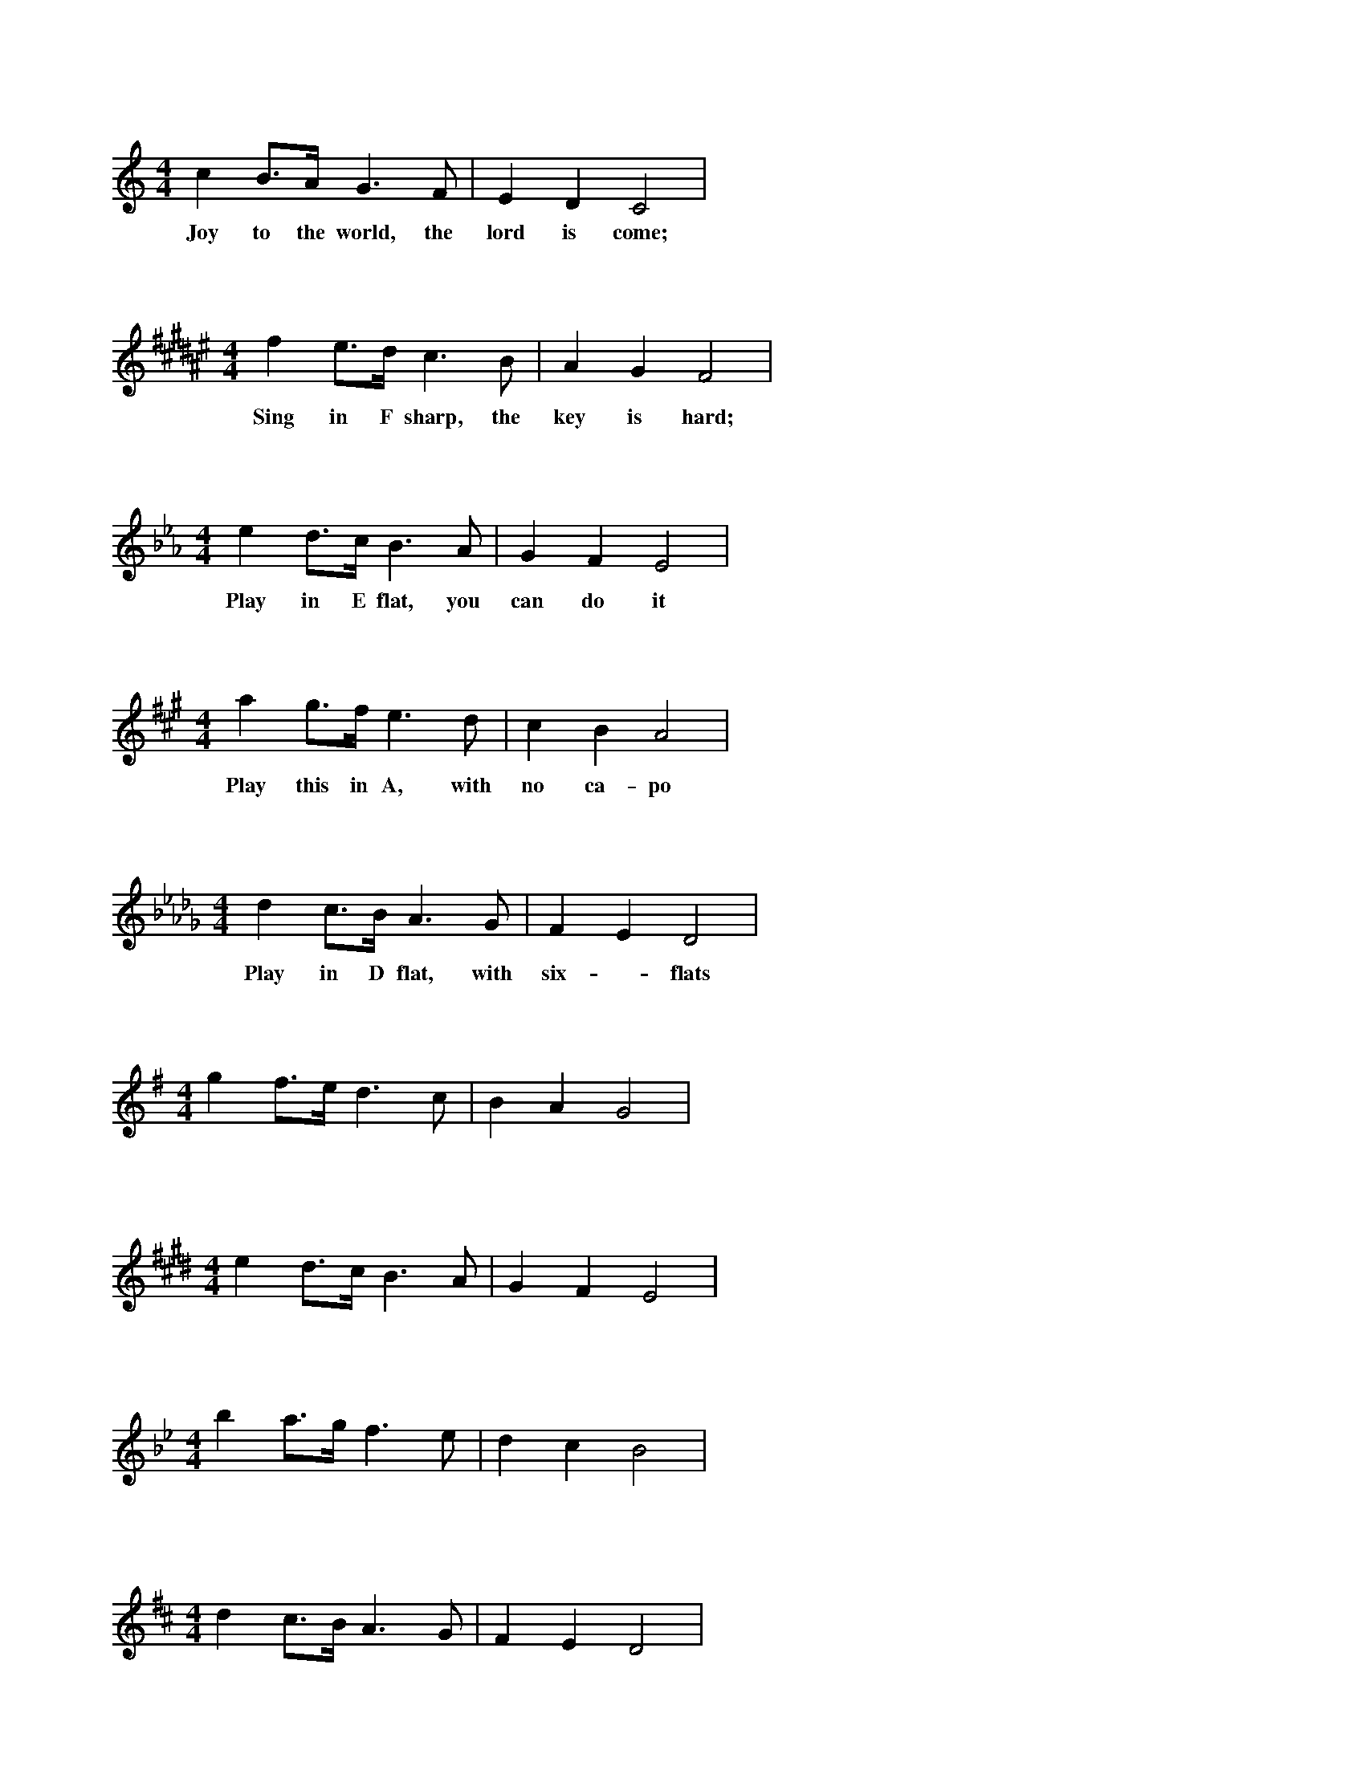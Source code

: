 X: 1
L:1/4
M:4/4
K:C
c B3/4A/4 G3/2 F/2 | E D C2 |
w: Joy to the world, the lord is come;

X: 2
L:1/4
M:4/4
K:F#
f e3/4d/4 c3/2 B/2 | A G F2 |
w: Sing in F sharp, the key is hard;

X: 3
L:1/4
M:4/4
K:Eb
e d3/4c/4 B3/2 A/2 | G F E2 |
w: Play in E flat, you can do it

X: 4
L:1/4
M:4/4
K:A
a g3/4f/4 e3/2 d/2 | c B A2 |
w: Play this in A, with no ca-po

X: 5
L:1/4
M:4/4
K:Db
d c3/4B/4 A3/2 G/2 | F E D2 |
w: Play in D flat, with six - flats

X: 6
L:1/4
M:4/4
K:G
g f3/4e/4 d3/2 c/2 | B A G2 |

X: 7
L:1/4
M:4/4
K:E
e d3/4c/4 B3/2 A/2 | G F E2 |

X: 8
L:1/4
M:4/4
K:Bb
b a3/4g/4 f3/2 e/2 | d c B2 |

X: 9
L:1/4
M:4/4
K:D
d c3/4B/4 A3/2 G/2 | F E D2 |

X: 10
L:1/4
M:4/4
K:Ab
a g3/4f/4 e3/2 d/2 | c B A2 |

X: 11
L:1/4
M:4/4
K:F
f e3/4d/4 c3/2 B/2 | A G F2 |

X: 12
L:1/4
M:4/4
K:B
b a3/4g/4 f3/2 e/2 | d c B2 |
